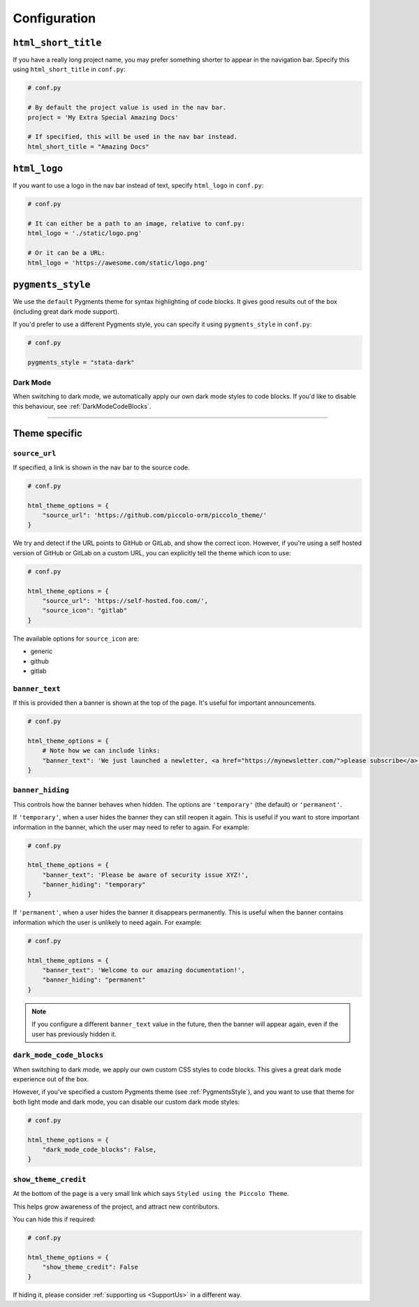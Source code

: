 Configuration
=============

``html_short_title``
--------------------

If you have a really long project name, you may prefer something shorter to
appear in the navigation bar. Specify this using ``html_short_title`` in
``conf.py``:

.. code-block:: python

    # conf.py

    # By default the project value is used in the nav bar.
    project = 'My Extra Special Amazing Docs'

    # If specified, this will be used in the nav bar instead.
    html_short_title = "Amazing Docs"

``html_logo``
-------------

If you want to use a logo in the nav bar instead of text, specify ``html_logo``
in ``conf.py``:

.. code-block:: python

    # conf.py

    # It can either be a path to an image, relative to conf.py:
    html_logo = './static/logo.png'

    # Or it can be a URL:
    html_logo = 'https://awesome.com/static/logo.png'

.. _PygmentsStyle:

``pygments_style``
------------------

We use the ``default`` Pygments theme for syntax highlighting of code blocks.
It gives good results out of the box (including great dark mode support).

If you'd prefer to use a different Pygments style, you can specify it using
``pygments_style`` in ``conf.py``:

.. code-block:: python

    # conf.py

    pygments_style = "stata-dark"

Dark Mode
~~~~~~~~~

When switching to dark mode, we automatically apply our own dark mode styles to
code blocks. If you'd like to disable this behaviour, see :ref:`DarkModeCodeBlocks`.

-------------------------------------------------------------------------------

Theme specific
--------------

``source_url``
~~~~~~~~~~~~~~

If specified, a link is shown in the nav bar to the source code.

.. code-block:: python

    # conf.py

    html_theme_options = {
        "source_url": 'https://github.com/piccolo-orm/piccolo_theme/'
    }

We try and detect if the URL points to GitHub or GitLab, and show the correct
icon. However, if you're using a self hosted version of GitHub or GitLab on a
custom URL, you can explicitly tell the theme which icon to use:

.. code-block:: python

    # conf.py

    html_theme_options = {
        "source_url": 'https://self-hosted.foo.com/',
        "source_icon": "gitlab"
    }

The available options for ``source_icon`` are:

* generic
* github
* gitlab

``banner_text``
~~~~~~~~~~~~~~~

If this is provided then a banner is shown at the top of the page. It's useful
for important announcements.

.. code-block:: python

    # conf.py

    html_theme_options = {
        # Note how we can include links:
        "banner_text": 'We just launched a newletter, <a href="https://mynewsletter.com/">please subscribe</a>!'
    }


``banner_hiding``
~~~~~~~~~~~~~~~~~

This controls how the banner behaves when hidden. The options are
``'temporary'`` (the default) or ``'permanent'``.

If ``'temporary'``, when a user hides the banner they can still reopen it again.
This is useful if you want to store important information in the banner, which
the user may need to refer to again. For example:

.. code-block:: python

    # conf.py

    html_theme_options = {
        "banner_text": 'Please be aware of security issue XYZ!',
        "banner_hiding": "temporary"
    }

If ``'permanent'``, when a user hides the banner it disappears permanently. This is
useful when the banner contains information which the user is unlikely to
need again. For example:

.. code-block:: python

    # conf.py

    html_theme_options = {
        "banner_text": 'Welcome to our amazing documentation!',
        "banner_hiding": "permanent"
    }

.. note:: If you configure a different ``banner_text`` value in the future,
   then the banner will appear again, even if the user has previously hidden
   it.

.. _DarkModeCodeBlocks:

``dark_mode_code_blocks``
~~~~~~~~~~~~~~~~~~~~~~~~~

When switching to dark mode, we apply our own custom CSS styles to code blocks.
This gives a great dark mode experience out of the box.

However, if you've specified a custom Pygments theme (see :ref:`PygmentsStyle`),
and you want to use that theme for both light mode and dark mode, you can
disable our custom dark mode styles:

.. code-block:: python

    # conf.py

    html_theme_options = {
        "dark_mode_code_blocks": False,
    }


``show_theme_credit``
~~~~~~~~~~~~~~~~~~~~~

At the bottom of the page is a very small link which says ``Styled using the Piccolo Theme``.

This helps grow awareness of the project, and attract new contributors.

You can hide this if required:

.. code-block:: python

    # conf.py

    html_theme_options = {
        "show_theme_credit": False
    }

If hiding it, please consider :ref:`supporting us <SupportUs>` in a different way.
